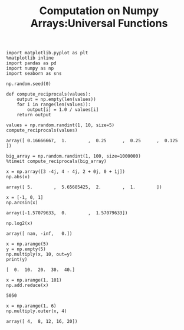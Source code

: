 #+TITLE:Computation on Numpy Arrays:Universal Functions

#+BEGIN_SRC ipython :session :exports both  
  import matplotlib.pyplot as plt
  %matplotlib inline
  import pandas as pd
  import numpy as np
  import seaborn as sns

  np.random.seed(0)

  def compute_reciprocals(values):
      output = np.empty(len(values))
      for i in range(len(values)):
          output[i] = 1.0 / values[i]
      return output

  values = np.random.randint(1, 10, size=5)
  compute_reciprocals(values)
#+END_SRC

#+RESULTS:
: array([ 0.16666667,  1.        ,  0.25      ,  0.25      ,  0.125     ])

#+BEGIN_SRC ipython :session :exports both  
  big_array = np.random.randint(1, 100, size=1000000)
  %timeit compute_reciprocals(big_array)
#+END_SRC

#+RESULTS:

#+BEGIN_SRC ipython :session :exports both  
  x = np.array([3 -4j, 4 - 4j, 2 + 0j, 0 + 1j])
  np.abs(x)
#+END_SRC

#+RESULTS:
: array([ 5.        ,  5.65685425,  2.        ,  1.        ])

#+BEGIN_SRC ipython :session :exports both  
  x = [-1, 0, 1]
  np.arcsin(x)
#+END_SRC

#+RESULTS:
: array([-1.57079633,  0.        ,  1.57079633])


#+BEGIN_SRC ipython :session :exports both  
  np.log2(x)
#+END_SRC

#+RESULTS:
: array([ nan, -inf,   0.])

#+BEGIN_SRC ipython :session :results output :exports both  
  x = np.arange(5)
  y = np.empty(5)
  np.multiply(x, 10, out=y)
  print(y)
#+END_SRC

#+RESULTS:
: [  0.  10.  20.  30.  40.]

#+BEGIN_SRC ipython :session :exports both  
  x = np.arange(1, 101)
  np.add.reduce(x)
#+END_SRC

#+RESULTS:
: 5050

#+BEGIN_SRC ipython :session :exports both  
  x = np.arange(1, 6)
  np.multiply.outer(x, 4)
#+END_SRC

#+RESULTS:
: array([ 4,  8, 12, 16, 20])
